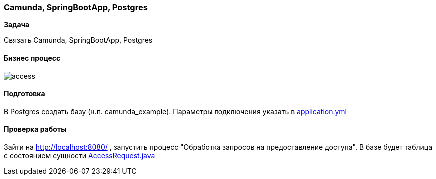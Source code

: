 === Camunda, SpringBootApp, Postgres

*Задача*

Связать Camunda, SpringBootApp, Postgres

==== Бизнес процесс

image::doc/access.png[]

==== Подготовка
В Postgres создать базу (н.п. camunda_example). Параметры подключения указать в xref:src/main/resources/application.yml[application.yml]

==== Проверка работы

Зайти на http://localhost:8080/ , запустить процесс "Обработка запросов на предоставление доступа". В базе будет таблица с состоянием сущности xref:src/main/java/ru/perm/v/camunda/demo/access/domain/AccessRequest.java[AccessRequest.java]